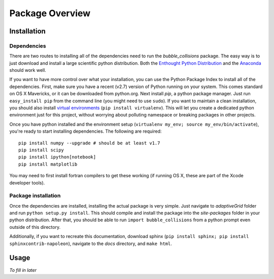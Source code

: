 Package Overview
================

Installation
------------

Dependencies
~~~~~~~~~~~~

There are two routes to installing all of the dependencies need to run the *bubble_collisions* package. The easy way is to just download and install a large scientific python distribution. Both the `Enthought Python Distribution`_ and the `Anaconda`_ should work well.

.. _Enthought Python Distribution: https://www.enthought.com/products/epd/
.. _Anaconda: https://store.continuum.io/cshop/anaconda/

If you want to have more control over what your installation, you can use the Python Package Index to install all of the dependencies. First, make sure you have a recent (v2.7) version of Python running on your system. This comes standard on OS X Mavericks, or it can be downloaded from python.org.
Next install *pip*, a python package manager. Just run ``easy_install pip`` from the command line (you might need to use ``sudo``). If you want to maintain a clean installation, you should also install `virtual environments`_ (``pip install virtualenv``). This will let you create a dedicated python environment just for this project, without worrying about polluting namespace or breaking packages in other projects.

.. _virtual environments: http://docs.python-guide.org/en/latest/dev/virtualenvs/

Once you have python installed and the environment setup (``virtualenv my_env; source my_env/bin/activate``), you're ready to start installing dependencies. The following are required::

    pip install numpy --upgrade # should be at least v1.7
    pip install scipy
    pip install ipython[notebook]
    pip install matplotlib

You may need to first install fortran compilers to get these working (if running OS X, these are part of the Xcode developer tools). 


Package installation
~~~~~~~~~~~~~~~~~~~~

Once the dependencies are installed, installing the actual package is very simple. Just navigate to *adaptiveGrid* folder and run ``python setup.py install``. This should compile and install the package into the *site-packages* folder in your python distribution. After that, you should be able to run ``import bubble_collisions`` from a python prompt even outside of this directory.

Additionally, if you want to recreate this documentation, download sphinx (``pip install sphinx; pip install sphinxcontrib-napoleon``), navigate to the *docs* directory, and ``make html``.


Usage
-----

*To fill in later*